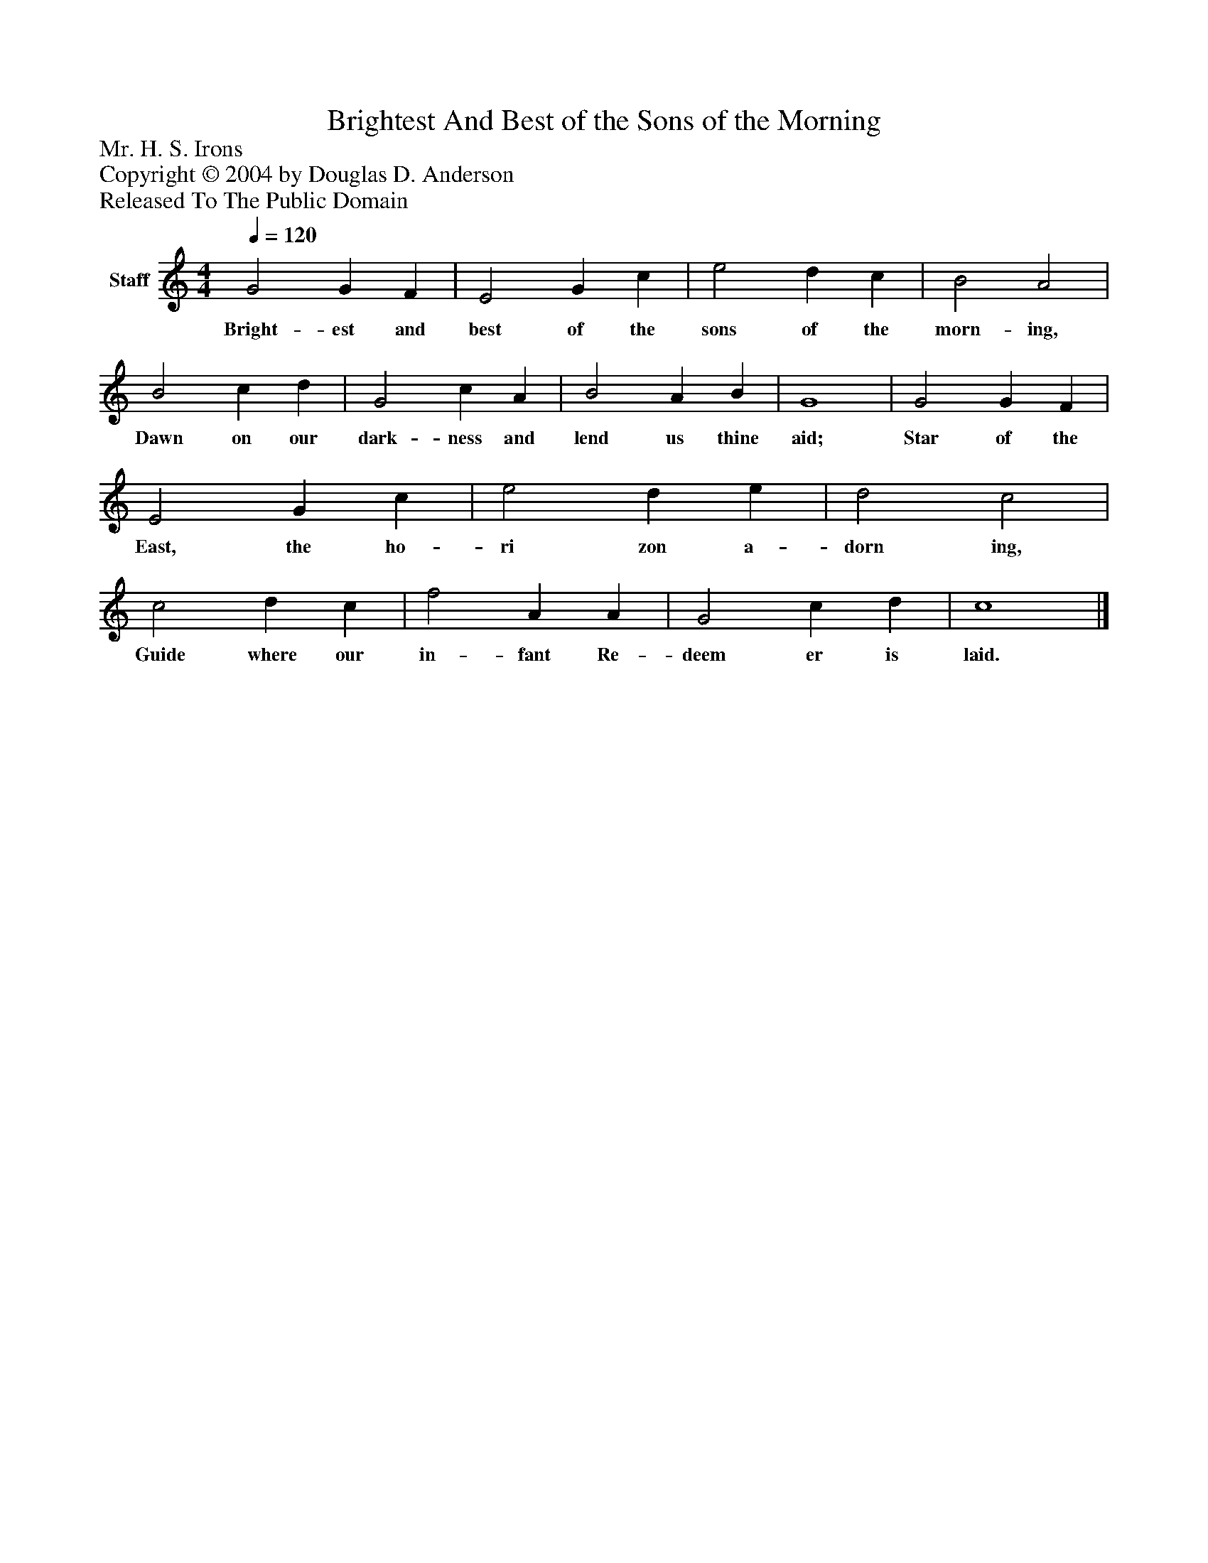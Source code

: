%%abc-creator mxml2abc 1.4
%%abc-version 2.0
%%continueall true
%%titletrim true
%%titleformat A-1 T C1, Z-1, S-1
X: 0
T: Brightest And Best of the Sons of the Morning
Z: Mr. H. S. Irons
Z: Copyright © 2004 by Douglas D. Anderson
Z: Released To The Public Domain
L: 1/4
M: 4/4
Q: 1/4=120
V: P1 name="Staff"
%%MIDI program 1 19
K: C
[V: P1]  G2 G F | E2 G c | e2 d c | B2 A2 | B2 c d | G2 c A | B2 A B | G4 | G2 G F | E2 G c | e2 d e | d2 c2 | c2 d c | f2 A A | G2 c d | c4|]
w: Bright- est and best of the sons of the morn- ing, Dawn on our dark- ness and lend us thine aid; Star of the East, the ho- ri zon a- dorn ing, Guide where our in- fant Re- deem er is laid.

